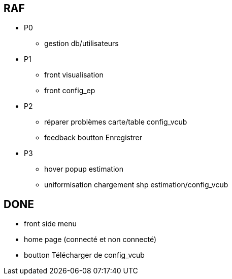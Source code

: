 == RAF
* P0
- gestion db/utilisateurs


* P1
- front visualisation
- front config_ep

* P2
- réparer problèmes carte/table config_vcub
- feedback boutton Enregistrer


* P3
- hover popup estimation
- uniformisation chargement shp estimation/config_vcub


== DONE
- front side menu
- home page (connecté et non connecté)
- boutton Télécharger de config_vcub
